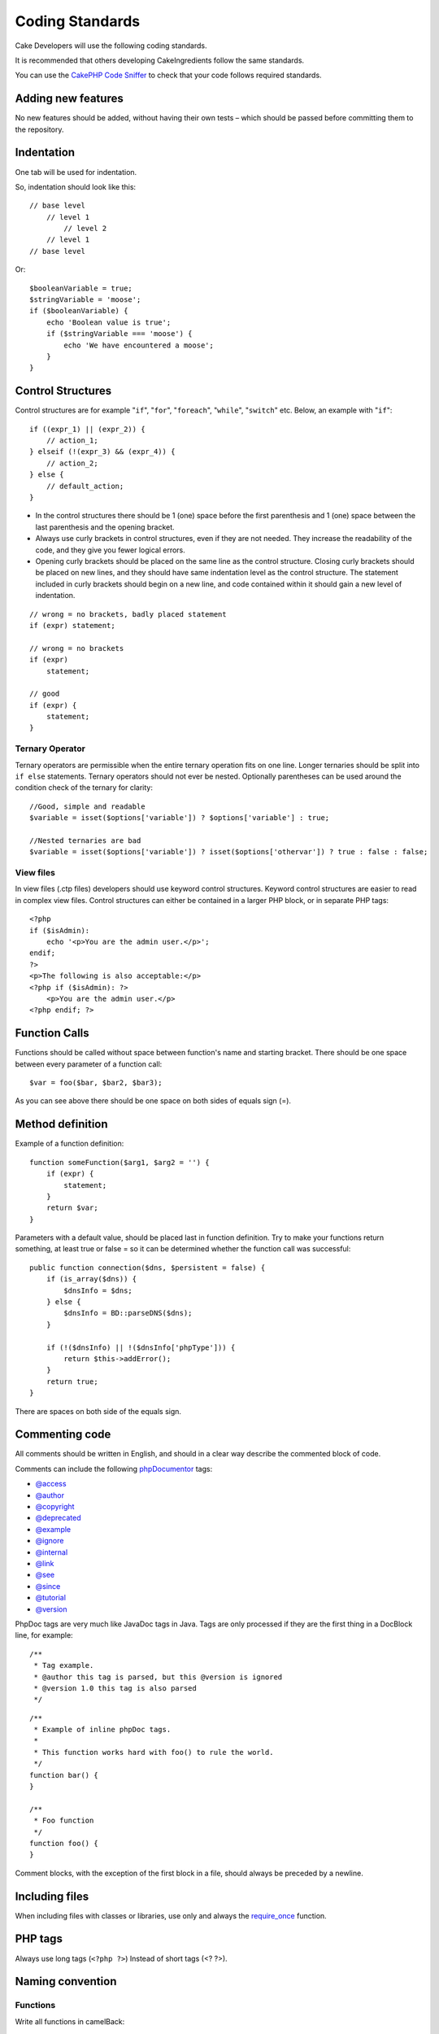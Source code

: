 Coding Standards
################

Cake Developers will use the following coding standards.

It is recommended that others developing CakeIngredients follow the same
standards.

You can use the `CakePHP Code Sniffer
<https://github.com/cakephp/cakephp-codesniffer>`_ to check that your code
follows required standards.

Adding new features
===================

No new features should be added, without having their own tests – which
should be passed before committing them to the repository.

Indentation
===========

One tab will be used for indentation.

So, indentation should look like this::

    // base level
        // level 1
            // level 2
        // level 1
    // base level

Or::

    $booleanVariable = true;
    $stringVariable = 'moose';
    if ($booleanVariable) {
        echo 'Boolean value is true';
        if ($stringVariable === 'moose') {
            echo 'We have encountered a moose';
        }
    }

Control Structures
==================

Control structures are for example "``if``", "``for``", "``foreach``",
"``while``", "``switch``" etc. Below, an example with "``if``"::

    if ((expr_1) || (expr_2)) {
        // action_1;
    } elseif (!(expr_3) && (expr_4)) {
        // action_2;
    } else {
        // default_action;
    }

*  In the control structures there should be 1 (one) space before the
   first parenthesis and 1 (one) space between the last parenthesis and
   the opening bracket.
*  Always use curly brackets in control structures, even if they are not
   needed. They increase the readability of the code, and they give you
   fewer logical errors.
*  Opening curly brackets should be placed on the same line as the
   control structure. Closing curly brackets should be placed on new
   lines, and they should have same indentation level as the control
   structure. The statement included in curly brackets should begin on a
   new line, and code contained within it should gain a new level of
   indentation.

::

    // wrong = no brackets, badly placed statement
    if (expr) statement;

    // wrong = no brackets
    if (expr)
        statement;

    // good
    if (expr) {
        statement;
    }

Ternary Operator
----------------

Ternary operators are permissible when the entire ternary operation fits
on one line. Longer ternaries should be split into ``if else``
statements. Ternary operators should not ever be nested. Optionally
parentheses can be used around the condition check of the ternary for
clarity::

    //Good, simple and readable
    $variable = isset($options['variable']) ? $options['variable'] : true;

    //Nested ternaries are bad
    $variable = isset($options['variable']) ? isset($options['othervar']) ? true : false : false;


View files
----------

In view files (.ctp files) developers should use keyword control structures.
Keyword control structures are easier to read in complex view files. Control
structures can either be contained in a larger PHP block, or in separate PHP
tags::

    <?php
    if ($isAdmin):
        echo '<p>You are the admin user.</p>';
    endif;
    ?>
    <p>The following is also acceptable:</p>
    <?php if ($isAdmin): ?>
        <p>You are the admin user.</p>
    <?php endif; ?>


Function Calls
==============

Functions should be called without space between function's name and
starting bracket. There should be one space between every parameter of a
function call::

    $var = foo($bar, $bar2, $bar3);

As you can see above there should be one space on both sides of equals
sign (=).

Method definition
=================

Example of a function definition::

    function someFunction($arg1, $arg2 = '') {
        if (expr) {
            statement;
        }
        return $var;
    }

Parameters with a default value, should be placed last in function
definition. Try to make your functions return something, at least true
or false = so it can be determined whether the function call was
successful::

    public function connection($dns, $persistent = false) {
        if (is_array($dns)) {
            $dnsInfo = $dns;
        } else {
            $dnsInfo = BD::parseDNS($dns);
        }

        if (!($dnsInfo) || !($dnsInfo['phpType'])) {
            return $this->addError();
        }
        return true;
    }

There are spaces on both side of the equals sign.

Commenting code
===============

All comments should be written in English, and should in a clear way
describe the commented block of code.

Comments can include the following `phpDocumentor <http://phpdoc.org>`_
tags:

*  `@access <http://manual.phpdoc.org/HTMLframesConverter/phpdoc.de/phpDocumentor/tutorial_tags.access.pkg.html>`_
*  `@author <http://manual.phpdoc.org/HTMLframesConverter/phpdoc.de/phpDocumentor/tutorial_tags.author.pkg.html>`_
*  `@copyright <http://manual.phpdoc.org/HTMLframesConverter/phpdoc.de/phpDocumentor/tutorial_tags.copyright.pkg.html>`_
*  `@deprecated <http://manual.phpdoc.org/HTMLframesConverter/phpdoc.de/phpDocumentor/tutorial_tags.deprecated.pkg.html>`_
*  `@example <http://manual.phpdoc.org/HTMLframesConverter/phpdoc.de/phpDocumentor/tutorial_tags.example.pkg.html>`_
*  `@ignore <http://manual.phpdoc.org/HTMLframesConverter/phpdoc.de/phpDocumentor/tutorial_tags.ignore.pkg.html>`_
*  `@internal <http://manual.phpdoc.org/HTMLframesConverter/phpdoc.de/phpDocumentor/tutorial_tags.internal.pkg.html>`_
*  `@link <http://manual.phpdoc.org/HTMLframesConverter/phpdoc.de/phpDocumentor/tutorial_tags.link.pkg.html>`_
*  `@see <http://manual.phpdoc.org/HTMLframesConverter/phpdoc.de/phpDocumentor/tutorial_tags.see.pkg.html>`_
*  `@since <http://manual.phpdoc.org/HTMLframesConverter/phpdoc.de/phpDocumentor/tutorial_tags.since.pkg.html>`_
*  `@tutorial <http://manual.phpdoc.org/HTMLframesConverter/phpdoc.de/phpDocumentor/tutorial_tags.tutorial.pkg.html>`_
*  `@version <http://manual.phpdoc.org/HTMLframesConverter/phpdoc.de/phpDocumentor/tutorial_tags.version.pkg.html>`_

PhpDoc tags are very much like JavaDoc tags in Java. Tags are only
processed if they are the first thing in a DocBlock line, for example::

    /**
     * Tag example.
     * @author this tag is parsed, but this @version is ignored
     * @version 1.0 this tag is also parsed
     */

::

    /**
     * Example of inline phpDoc tags.
     *
     * This function works hard with foo() to rule the world.
     */
    function bar() {
    }
     
    /**
     * Foo function
     */
    function foo() {
    }

Comment blocks, with the exception of the first block in a file, should
always be preceded by a newline.

Including files
===============

When including files with classes or libraries, use only and always the
`require\_once <http://php.net/require_once>`_ function.

PHP tags
========

Always use long tags (``<?php ?>``) Instead of short tags (<? ?>).

Naming convention
=================

Functions
---------

Write all functions in camelBack::

    function longFunctionName() {
    }

Classes
-------

Class names should be written in CamelCase, for example::

    class ExampleClass {
    }

Variables
---------

Variable names should be as descriptive as possible, but also as short
as possible. Normal variables should start with a lowercase letter, and
should be written in camelBack in case of multiple words. Variables
containing objects should start with a capital letter, and in some way
associate to the class the variable is an object of. Example::

    $user = 'John';
    $users = array('John', 'Hans', 'Arne');

    $Dispatcher = new Dispatcher();

Member visibility
-----------------

Use PHP5's private and protected keywords for methods and variables.  Additionally,
protected method or variable names start with a single underscore ("\_"). Example::

    class A {
        protected $_iAmAProtectedVariable;

        protected function _iAmAProtectedMethod() {
           /*...*/
        }
    }

Private methods or variable names start with double underscore ("\_\_"). Example::

    class A {
        private $__iAmAPrivateVariable;

        private function __iAmAPrivateMethod() {
            /*...*/
        }
    }

Method Chaining
---------------

Method chaining should have multiple methods spread across separate lines, and
indented with one tab::

    $email->from('foo@example.com')
        ->to('bar@example.com')
        ->subject('A great message')
        ->send();

Example addresses
-----------------

For all example URL and mail addresses use "example.com", "example.org"
and "example.net", for example:

*  Email: someone@example.com
*  WWW: `http://www.example.com <http://www.example.com>`_
*  FTP: `ftp://ftp.example.com <ftp://ftp.example.com>`_

The ``example.com`` domain name has been reserved for this (see :rfc:`2606`) and is recommended
for use in documentation or as examples.

Files
-----

File names which do not contain classes should be lowercased and underscored, for
example:

::

    long_file_name.php

Variable types
--------------

Variable types for use in DocBlocks:

Type
    Description
mixed
    A variable with undefined (or multiple) type.
integer
    Integer type variable (whole number).
float
    Float type (point number).
boolean
    Logical type (true or false).
string
    String type (any value in " " or ' ').
array
    Array type.
object
    Object type.
resource
    Resource type (returned by for example mysql\_connect()).
    Remember that when you specify the type as mixed, you should indicate
    whether it is unknown, or what the possible types are.

Constants
---------

Constants should be defined in capital letters:

::

    define('CONSTANT', 1);

If a constant name consists of multiple words, they should be separated
by an underscore character, for example:

::

    define('LONG_NAMED_CONSTANT', 2);


.. meta::
    :title lang=en: Coding Standards
    :keywords lang=en: curly brackets,indentation level,logical errors,control structures,control structure,expr,coding standards,parenthesis,foreach,readability,moose,new features,repository,developers
